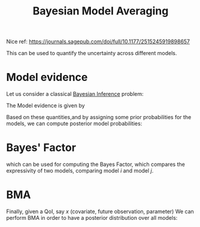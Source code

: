 :PROPERTIES:
:ID:       dbfb5f9b-4e19-4aab-9c10-fddbb6ca4065
:ROAM_ALIASES: "Bayes Factor" BMA
:END:
#+title: Bayesian Model Averaging
#+filetags: :Bayesian:

Nice ref: https://journals.sagepub.com/doi/full/10.1177/2515245919898657

This can be used to quantify the uncertainty across different models.

* Model evidence
Let us consider a classical [[id:8dcedd6a-85dc-4af5-afde-5936cef961d6][Bayesian Inference]] problem:
\begin{equation}
p(\theta_i \mid y, M_i) = \frac{p(y\mid \theta_i, M_i)p(\theta_i \mid M_i)}{p(y \mid M_i)}
\end{equation}

  The Model evidence is given by
  \begin{equation}
p(y \mid M_i) = \int_{\theta} p(y, \mid \theta, M_i)p(\theta \mid M_i) \, \mathrm{d}\theta
\end{equation}

Based on these quantities,and by assigning some prior probabilities
for the models, we can compute posterior model probabilities:
\begin{equation}
p(M_i \mid y) \propto p(y\mid M_i)p(M_i)
\end{equation}
* Bayes' Factor
which can be used for computing the Bayes Factor, which compares the
expressivity of two models, comparing model $i$ and model $j$.

\begin{equation}
\text{BF}_{i,j} = \frac{p(M_i \mid y)}{p(M_j \mid y)}
\end{equation}

* BMA
  Finally, given a QoI, say $x$ (covariate, future observation, parameter)
  We can perform BMA in order to have a posterior distribution over all models:
  \begin{equation}
p(x \mid y) = \sum_{i} p(x \mid y, M_i)p(M_i\mid y)
\end{equation}
